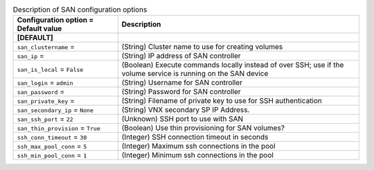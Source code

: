 ..
    Warning: Do not edit this file. It is automatically generated from the
    software project's code and your changes will be overwritten.

    The tool to generate this file lives in openstack-doc-tools repository.

    Please make any changes needed in the code, then run the
    autogenerate-config-doc tool from the openstack-doc-tools repository, or
    ask for help on the documentation mailing list, IRC channel or meeting.

.. _cinder-san:

.. list-table:: Description of SAN configuration options
   :header-rows: 1
   :class: config-ref-table

   * - Configuration option = Default value
     - Description
   * - **[DEFAULT]**
     -
   * - ``san_clustername`` =
     - (String) Cluster name to use for creating volumes
   * - ``san_ip`` =
     - (String) IP address of SAN controller
   * - ``san_is_local`` = ``False``
     - (Boolean) Execute commands locally instead of over SSH; use if the volume service is running on the SAN device
   * - ``san_login`` = ``admin``
     - (String) Username for SAN controller
   * - ``san_password`` =
     - (String) Password for SAN controller
   * - ``san_private_key`` =
     - (String) Filename of private key to use for SSH authentication
   * - ``san_secondary_ip`` = ``None``
     - (String) VNX secondary SP IP Address.
   * - ``san_ssh_port`` = ``22``
     - (Unknown) SSH port to use with SAN
   * - ``san_thin_provision`` = ``True``
     - (Boolean) Use thin provisioning for SAN volumes?
   * - ``ssh_conn_timeout`` = ``30``
     - (Integer) SSH connection timeout in seconds
   * - ``ssh_max_pool_conn`` = ``5``
     - (Integer) Maximum ssh connections in the pool
   * - ``ssh_min_pool_conn`` = ``1``
     - (Integer) Minimum ssh connections in the pool
